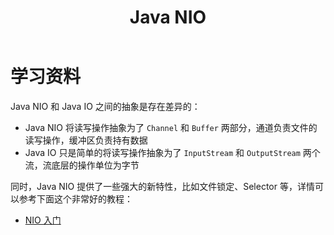 #+TITLE:      Java NIO

* 目录                                                    :TOC_4_gh:noexport:
- [[#学习资料][学习资料]]

* 学习资料
  Java NIO 和 Java IO 之间的抽象是存在差异的：
  + Java NIO 将读写操作抽象为了 ~Channel~ 和 ~Buffer~ 两部分，通道负责文件的读写操作，缓冲区负责持有数据
  + Java IO 只是简单的将读写操作抽象为了 ~InputStream~ 和 ~OutputStream~ 两个流，流底层的操作单位为字节

  同时，Java NIO 提供了一些强大的新特性，比如文件锁定、Selector 等，详情可以参考下面这个非常好的教程：
  + [[https://www.ibm.com/developerworks/cn/education/java/j-nio/j-nio.html][NIO 入门]]

